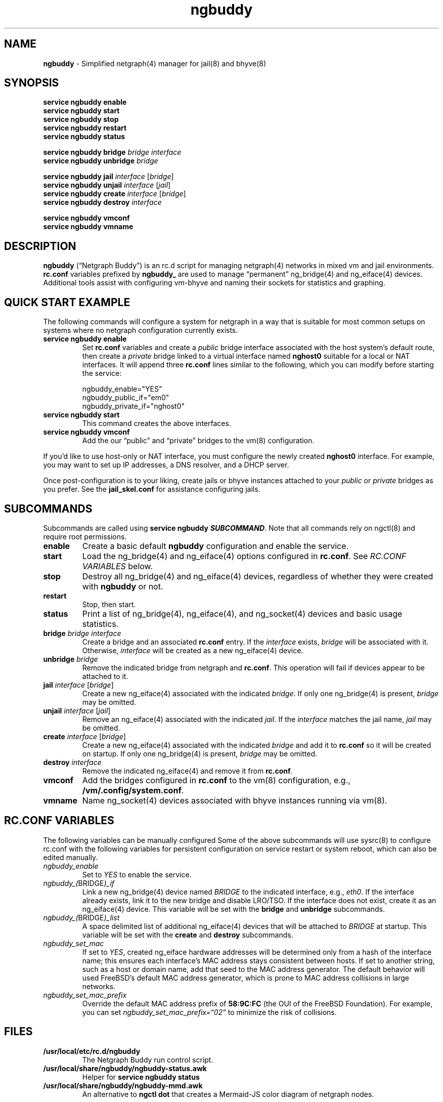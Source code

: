 .\" Automatically generated by Pandoc 3.2
.\"
.TH "ngbuddy" "8" "July 8, 2024" "" "System Manager\[cq]s Manual"
.SH NAME
\f[B]ngbuddy\f[R] \- Simplified netgraph(4) manager for jail(8) and
bhyve(8)
.SH SYNOPSIS
\f[B]service ngbuddy enable\f[R]
.PD 0
.P
.PD
\f[B]service ngbuddy start\f[R]
.PD 0
.P
.PD
\f[B]service ngbuddy stop\f[R]
.PD 0
.P
.PD
\f[B]service ngbuddy restart\f[R]
.PD 0
.P
.PD
\f[B]service ngbuddy status\f[R]
.PP
\f[B]service ngbuddy bridge\f[R] \f[I]bridge\f[R] \f[I]interface\f[R]
.PD 0
.P
.PD
\f[B]service ngbuddy unbridge\f[R] \f[I]bridge\f[R]
.PP
\f[B]service ngbuddy jail\f[R] \f[I]interface\f[R] [\f[I]bridge\f[R]]
.PD 0
.P
.PD
\f[B]service ngbuddy unjail\f[R] \f[I]interface\f[R] [\f[I]jail\f[R]]
.PD 0
.P
.PD
\f[B]service ngbuddy create\f[R] \f[I]interface\f[R] [\f[I]bridge\f[R]]
.PD 0
.P
.PD
\f[B]service ngbuddy destroy\f[R] \f[I]interface\f[R]
.PP
\f[B]service ngbuddy vmconf\f[R]
.PD 0
.P
.PD
\f[B]service ngbuddy vmname\f[R]
.SH DESCRIPTION
\f[B]ngbuddy\f[R] (\[lq]Netgraph Buddy\[rq]) is an rc.d script for
managing netgraph(4) networks in mixed vm and jail environments.
\f[B]rc.conf\f[R] variables prefixed by \f[B]ngbuddy_\f[R] are used to
manage \[lq]permanent\[rq] ng_bridge(4) and ng_eiface(4) devices.
Additional tools assist with configuring vm\-bhyve and naming their
sockets for statistics and graphing.
.SH QUICK START EXAMPLE
The following commands will configure a system for netgraph in a way
that is suitable for most common setups on systems where no netgraph
configuration currently exists.
.TP
\f[B]service ngbuddy enable\f[R]
Set \f[B]rc.conf\f[R] variables and create a \f[I]public\f[R] bridge
interface associated with the host system\[cq]s default route, then
create a \f[I]private\f[R] bridge linked to a virtual interface named
\f[B]nghost0\f[R] suitable for a local or NAT interfaces.
It will append three \f[B]rc.conf\f[R] lines similar to the following,
which you can modify before starting the service:
.IP
.EX
    ngbuddy_enable=\[dq]YES\[dq]
    ngbuddy_public_if=\[dq]em0\[dq]
    ngbuddy_private_if=\[dq]nghost0\[dq]
.EE
.TP
\f[B]service ngbuddy start\f[R]
This command creates the above interfaces.
.TP
\f[B]service ngbuddy vmconf\f[R]
Add the our \[lq]public\[rq] and \[lq]private\[rq] bridges to the vm(8)
configuration.
.PP
If you\[cq]d like to use host\-only or NAT interface, you must configure
the newly created \f[B]nghost0\f[R] interface.
For example, you may want to set up IP addresses, a DNS resolver, and a
DHCP server.
.PP
Once post\-configuration is to your liking, create jails or bhyve
instances attached to your \f[I]public\f[R] or \f[I]private\f[R] bridges
as you prefer.
See the \f[B]jail_skel.conf\f[R] for assistance configuring jails.
.SH SUBCOMMANDS
Subcommands are called using \f[B]service ngbuddy
\f[BI]SUBCOMMAND\f[B]\f[R].
Note that all commands rely on ngctl(8) and require root permissions.
.TP
\f[B]enable\f[R]
Create a basic default \f[B]ngbuddy\f[R] configuration and enable the
service.
.TP
\f[B]start\f[R]
Load the ng_bridge(4) and ng_eiface(4) options configured in
\f[B]rc.conf\f[R].
See \f[I]RC.CONF VARIABLES\f[R] below.
.TP
\f[B]stop\f[R]
Destroy all ng_bridge(4) and ng_eiface(4) devices, regardless of whether
they were created with \f[B]ngbuddy\f[R] or not.
.TP
\f[B]restart\f[R]
Stop, then start.
.TP
\f[B]status\f[R]
Print a list of ng_bridge(4), ng_eiface(4), and ng_socket(4) devices and
basic usage statistics.
.TP
\f[B]bridge\f[R] \f[I]bridge\f[R] \f[I]interface\f[R]
Create a bridge and an associated \f[B]rc.conf\f[R] entry.
If the \f[I]interface\f[R] exists, \f[I]bridge\f[R] will be associated
with it.
Otherwise, \f[I]interface\f[R] will be created as a new ng_eiface(4)
device.
.TP
\f[B]unbridge\f[R] \f[I]bridge\f[R]
Remove the indicated bridge from netgraph and \f[B]rc.conf\f[R].
This operation will fail if devices appear to be attached to it.
.TP
\f[B]jail\f[R] \f[I]interface\f[R] [\f[I]bridge\f[R]]
Create a new ng_eiface(4) associated with the indicated
\f[I]bridge\f[R].
If only one ng_bridge(4) is present, \f[I]bridge\f[R] may be omitted.
.TP
\f[B]unjail\f[R] \f[I]interface\f[R] [\f[I]jail\f[R]]
Remove an ng_eiface(4) associated with the indicated \f[I]jail\f[R].
If the \f[I]interface\f[R] matches the jail name, \f[I]jail\f[R] may be
omitted.
.TP
\f[B]create\f[R] \f[I]interface\f[R] [\f[I]bridge\f[R]]
Create a new ng_eiface(4) associated with the indicated \f[I]bridge\f[R]
and add it to \f[B]rc.conf\f[R] so it will be created on startup.
If only one ng_bridge(4) is present, \f[I]bridge\f[R] may be omitted.
.TP
\f[B]destroy\f[R] \f[I]interface\f[R]
Remove the indicated ng_eiface(4) and remove it from \f[B]rc.conf\f[R].
.TP
\f[B]vmconf\f[R]
Add the bridges configured in \f[B]rc.conf\f[R] to the vm(8)
configuration, e.g., \f[B]/vm/.config/system.conf\f[R].
.TP
\f[B]vmname\f[R]
Name ng_socket(4) devices associated with bhyve instances running via
vm(8).
.SH RC.CONF VARIABLES
The following variables can be manually configured Some of the above
subcommands will use sysrc(8) to configure rc.conf with the following
variables for persistent configuration on service restart or system
reboot, which can also be edited manually.
.TP
\f[I]ngbuddy_enable\f[R]
Set to \f[I]YES\f[R] to enable the service.
.TP
\f[I]ngbuddy_(\f[R]BRIDGE\f[I])_if\f[R]
Link a new ng_bridge(4) device named \f[I]BRIDGE\f[R] to the indicated
interface, e.g., \f[I]eth0\f[R].
If the interface already exists, link it to the new bridge and disable
LRO/TSO.
If the interface does not exist, create it as an ng_eiface(4) device.
This variable will be set with the \f[B]bridge\f[R] and
\f[B]unbridge\f[R] subcommands.
.TP
\f[I]ngbuddy_(\f[R]BRIDGE\f[I])_list\f[R]
A space delimited list of additional ng_eiface(4) devices that will be
attached to \f[I]BRIDGE\f[R] at startup.
This variable will be set with the \f[B]create\f[R] and
\f[B]destroy\f[R] subcommands.
.TP
\f[I]ngbuddy_set_mac\f[R]
If set to \f[I]YES\f[R], created ng_eiface hardware addresses will be
determined only from a hash of the interface name; this ensures each
interface\[cq]s MAC address stays consistent between hosts.
If set to another string, such as a host or domain name, add that seed
to the MAC address generator.
The default behavior will used FreeBSD\[cq]s default MAC address
generator, which is prone to MAC address collisions in large networks.
.TP
\f[I]ngbuddy_set_mac_prefix\f[R]
Override the default MAC address prefix of \f[B]58:9C:FC\f[R] (the OUI
of the FreeBSD Foundation).
For example, you can set \f[I]ngbuddy_set_mac_prefix=\[lq]02\[rq]\f[R]
to minimize the risk of collisions.
.SH FILES
.TP
\f[B]/usr/local/etc/rc.d/ngbuddy\f[R]
The Netgraph Buddy run control script.
.TP
\f[B]/usr/local/share/ngbuddy/ngbuddy\-status.awk\f[R]
Helper for \f[B]service ngbuddy status\f[R]
.TP
\f[B]/usr/local/share/ngbuddy/ngbuddy\-mmd.awk\f[R]
An alternative to \f[B]ngctl dot\f[R] that creates a Mermaid\-JS color
diagram of netgraph nodes.
.SH NOTES
These scripts were developed to assist with new netgraph features in
\f[B]vm\-bhyve 1.5+\f[R], and were inspired by the
\f[B]/usr/share/examples/jails/jng\f[R] example script and additional
examples by Klara Systems.
.SH EXAMPLES
\f[B]Example 1: Quickly deploy VNET jails with netgraph using
jail.conf.d\f[R]
.PP
See the files in \f[B]examples\f[R] at:
https://github.com/bellhyve/netgraph\-buddy
.PP
After following the above \f[B]QUICK START EXAMPLE\f[R]:
.PD 0
.P
.PD
\- Append the \f[B]devfs.rules\f[R] example to
\f[B]/etc/devfs.rules\f[R]
.PD 0
.P
.PD
\- Extract a FreeBSD \f[B]base.txz\f[R] in \f[B]/jail/my_jail\f[R]
.PD 0
.P
.PD
\- Copy the \f[B]jail_skel.conf\f[R] to
\f[B]/etc/jail.conf.d/my_jail.conf\f[R]
.PD 0
.P
.PD
\- In \f[B]my_jail.conf\f[R], change the jail name to \f[B]my_jail\f[R]
.PD 0
.P
.PD
\- Run: \f[B]service jail start my_jail\f[R]
.PD 0
.P
.PD
.PP
This provides a simple framework for cloning jails and editing a single
template line for rapid deployment of many VNET jails.
.PP
\f[B]Example 2: An rc.conf example for a slightly more complex
setup\f[R]
.IP
.EX
ngbuddy_enable=\[dq]YES\[dq]
ngbuddy_wan=\[dq]ix0\[dq]
ngbuddy_tenantwan_if=\[dq]ix1\[dq]
ngbuddy_lan_if=\[dq]igb0\[dq]
ngbuddy_tenantlan_if=\[dq]igb1\[dq]
ngbuddy_private0_if=\[dq]ng0\[dq]
ngbuddy_private0_list=\[dq]j1p0 j2p1\[dq]
ngbuddy_private1_if=\[dq]ng1\[dq]
ngbuddy_private1_list=\[dq]j1p1 j2p1\[dq]
ngbuddy_set_mac=\[dq]belltower\[dq]
ngbuddy_set_mac_prefix=\[dq]02\[dq]
.EE
.PP
\f[B]Example 3: Initial status of the above configuration\f[R]
.SH SEE ALSO
jail(8), netgraph(4), ng_bridge(4), ngctl(8), ng_eiface(4),
ng_socket(4), vm(8)
.SH HISTORY
Netgraph Buddy was originally developed as an internal tool for Bell
Tower Integration\[cq]s private cloud in August 2022.
.SH AUTHORS
Daniel J. Bell.
